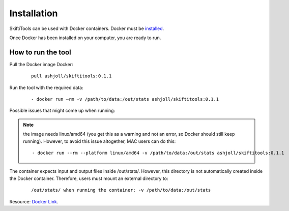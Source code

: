 #############
Installation
#############

SkiftiTools can be used with Docker containers. Docker must be `installed
<https://docs.docker.com/engine/installation/>`_.


Once Docker has been installed on your computer, you are ready to run. 

********************
How to run the tool
********************

Pull the Docker image Docker:

    ::

        pull ashjoll/skiftitools:0.1.1 


Run the tool with the required data:

    ::

        - docker run –rm -v /path/to/data:/out/stats ashjoll/skiftitools:0.1.1

Possible issues that might come up when running: 

.. note::
    the image needs linux/amd64 (you get this as a warning and not an error, so Docker should still keep running). However, to avoid this issue altogether, MAC users can do this:

    ::

         - docker run --rm --platform linux/amd64 -v /path/to/data:/out/stats ashjoll/skiftitools:0.1.1 
    
The container expects input and output files inside /out/stats/. However, this directory is not automatically created inside the Docker container. Therefore, users must mount an external directory to:

    ::
    
        /out/stats/ when running the container: -v /path/to/data:/out/stats

Resource: `Docker Link <https://hub.docker.com/r/ashjoll/skiftitools/tags>`_.

